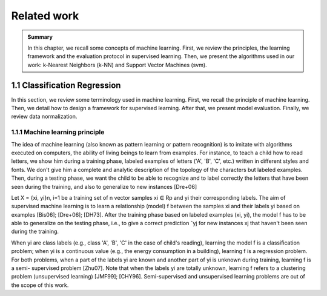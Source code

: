 Related work
============================

.. admonition:: Summary
   :class: hint

   In this chapter, we recall some concepts of machine learning. First, we review the
   principles, the learning framework and the evaluation protocol in supervised learning.
   Then, we present the algorithms used in our work: k-Nearest Neighbors (k-NN) and 
   Support Vector Machines (svm).


1.1 Classification Regression
----------------------------------------

In this section, we review some terminology used in machine learning. First, we recall the
principle of machine learning. Then, we detail how to design a framework for supervised
learning. After that, we present model evaluation. Finally, we review data normalization.

1.1.1 Machine learning principle
^^^^^^^^^^^^^^^^^^^^^^^^^^^^^^^^^^^^^

The idea of machine learning (also known as pattern learning or pattern recognition) is to
imitate with algorithms executed on computers, the ability of living beings to learn from
examples. For instance, to teach a child how to read letters, we show him during a training
phase, labeled examples of letters ('A', 'B', 'C', etc.) written in different styles and fonts.
We don't give him a complete and analytic description of the topology of the characters but
labeled examples. Then, during a testing phase, we want the child to be able to recognize and
to label correctly the letters that have been seen during the training, and also to generalize
to new instances [Dre+06]

Let X = {xi, yi}n, i=1 be a training set of n vector samples xi ∈ Rp and yi their corresponding
labels. The aim of supervised machine learning is to learn a relationship (model) f between
the samples xi and their labels yi based on examples [Bis06]; [Dre+06]; [DH73]. After the
training phase based on labeled examples (xi, yi), the model f has to be able to generalize on
the testing phase, i.e., to give a correct prediction ˆyj for new instances xj that haven't been
seen during the training.

When yi are class labels (e.g., class 'A', 'B', 'C' in the case of child's reading), learning the
model f is a classification problem; when yi is a continuous value (e.g., the energy consumption
in a building), learning f is a regression problem. For both problems, when a part of the
labels yi are known and another part of yi is unknown during training, learning f is a semi-
supervised problem [Zhu07]. Note that when the labels yi are totally unknown, learning f
refers to a clustering problem (unsupervised learning) [JMF99]; [CHY96]. Semi-supervised
and unsupervised learning problems are out of the scope of this work.